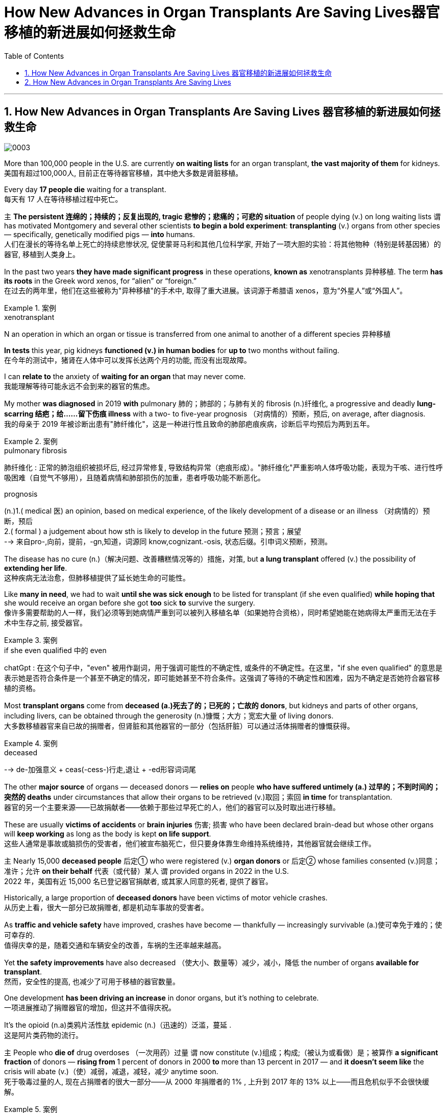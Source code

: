 
= How New Advances in Organ Transplants Are Saving Lives器官移植的新进展如何拯救生命
:toc: left
:toclevels: 3
:sectnums:

'''

== How New Advances in Organ Transplants Are Saving Lives 器官移植的新进展如何拯救生命


image:/img/0003.jpg[]

More than 100,000 people in the U.S. are currently *on waiting lists* for an organ transplant, *the vast majority of them* for kidneys.
美国有超过100,000人, 目前正在等待器官移植，其中绝大多数是肾脏移植。 +

Every day *17 people die* waiting for a transplant. +
每天有 17 人在等待移植过程中死亡。 +

`主` *The persistent 连绵的；持续的；反复出现的, tragic 悲惨的；悲痛的；可悲的 situation* of people dying (v.) on long waiting lists `谓` has motivated Montgomery and several other scientists *to begin a bold experiment*: *transplanting* (v.) organs from other species — specifically, genetically modified pigs — *into* humans. +
人们在漫长的等待名单上死亡的持续悲惨状况, 促使蒙哥马利和其他几位科学家, 开始了一项大胆的实验：将其他物种（特别是转基因猪）的器官, 移植到人类身上。 +

In the past two years *they have made significant progress* in these operations, *known as* xenotransplants 异种移植. The term *has its roots* in the Greek word xenos, for “alien” or “foreign.” +
在过去的两年里，他们在这些被称为"异种移植"的手术中, 取得了重大进展。该词源于希腊语 xenos，意为“外星人”或“外国人”。 +

.案例
====
.xenotransplant
N an operation in which an organ or tissue is transferred from one animal to another of a different species 异种移植
====

*In tests* this year, pig kidneys *functioned (v.) in human bodies* for *up to* two months without failing. +
在今年的测试中，猪肾在人体中可以发挥长达两个月的功能, 而没有出现故障。 +

I can *relate to* the anxiety of *waiting for an organ* that may never come. +
我能理解等待可能永远不会到来的器官的焦虑。 +

My mother *was diagnosed* in 2019 *with* pulmonary 肺的；肺部的；与肺有关的 fibrosis (n.)纤维化, a progressive and deadly **lung-scarring 结疤；给……留下伤痕 illness** with a two- to five-year prognosis （对病情的）预断，预后, on average, after diagnosis. +
我的母亲于 2019 年被诊断出患有"肺纤维化"，这是一种进行性且致命的肺部疤痕疾病，诊断后平均预后为两到五年。

.案例
====
.pulmonary fibrosis
肺纤维化 : 正常的肺泡组织被损坏后, 经过异常修复, 导致结构异常（疤痕形成）。"肺纤维化"严重影响人体呼吸功能，表现为干咳、进行性呼吸困难（自觉气不够用），且随着病情和肺部损伤的加重，患者呼吸功能不断恶化。

.prognosis
(n.)1.( medical 医) an opinion, based on medical experience, of the likely development of a disease or an illness （对病情的）预断，预后 +
2.( formal ) a judgement about how sth is likely to develop in the future 预测；预言；展望 +
--> 来自pro-,向前，提前，-gn,知道，词源同 know,cognizant.-osis, 状态后缀。引申词义预断，预测。
====

The disease has no cure (n.)（解决问题、改善糟糕情况等的）措施，对策, but *a lung transplant* offered (v.) the possibility of *extending her life*. +
这种疾病无法治愈，但肺移植提供了延长她生命的可能性。 +

Like *many in need*, we had to wait *until she was sick enough* to be listed for transplant (if she even qualified) *while hoping that* she would receive an organ before she got *too* sick *to* survive the surgery. +
像许多需要帮助的人一样，我们必须等到她病情严重到可以被列入移植名单（如果她符合资格），同时希望她能在她病得太严重而无法在手术中生存之前, 接受器官。 +

.案例
====
.if she even qualified 中的 even
chatGpt : 在这个句子中，"even" 被用作副词，用于强调可能性的不确定性, 或条件的不确定性。在这里，"if she even qualified" 的意思是表示她是否符合条件是一个甚至不确定的情况，即可能她甚至不符合条件。这强调了等待的不确定性和困难，因为不确定是否她符合器官移植的资格。
====

Most *transplant organs* come from *deceased (a.)死去了的；已死的；亡故的 donors*, but kidneys and parts of other organs, including livers, can be obtained through the generosity (n.)慷慨；大方；宽宏大量 of living donors. +
大多数移植器官来自已故的捐赠者，但肾脏和其他器官的一部分（包括肝脏）可以通过活体捐赠者的慷慨获得。 +

.案例
====
.deceased
-->  de-加强意义 + ceas(-cess-)行走,退让 + -ed形容词词尾
====

The other *major source* of organs — deceased donors — *relies on* people *who have suffered untimely (a.) 过早的；不到时间的；突然的 deaths* under circumstances that allow their organs to be retrieved (v.)取回；索回 *in time* for transplantation. +
器官的另一个主要来源——已故捐献者——依赖于那些过早死亡的人，他们的器官可以及时取出进行移植。 +

These are usually *victims of accidents* or *brain injuries* 伤害; 损害 who have been declared brain-dead but whose other organs will *keep working* as long as the body is kept *on life support*. +
这些人通常是事故或脑损伤的受害者，他们被宣布脑死亡，但只要身体靠生命维持系统维持，其他器官就会继续工作。 +

`主` Nearly 15,000 *deceased people* 后定① who were registered (v.) *organ donors* or 后定② whose families consented (v.)同意；准许；允许 *on their behalf* 代表（或代替）某人 `谓` provided organs in 2022 in the U.S. +
2022 年，美国有近 15,000 名已登记器官捐献者, 或其家人同意的死者, 提供了器官。 +

Historically, a large proportion of *deceased donors* have been victims of motor vehicle crashes. +
从历史上看，很大一部分已故捐赠者, 都是机动车事故的受害者。 +

As *traffic and vehicle safety* have improved, crashes have become — thankfully — increasingly survivable (a.)使可幸免于难的；使可幸存的. +
值得庆幸的是，随着交通和车辆安全的改善，车祸的生还率越来越高。 +

Yet *the safety improvements* have also decreased （使大小、数量等）减少，减小，降低 the number of organs *available for transplant*. +
然而，安全性的提高, 也减少了可用于移植的器官数量。 +

One development *has been driving an increase* in donor organs, but it’s nothing to celebrate. +
一项进展推动了捐赠器官的增加，但这并不值得庆祝。 +

It’s the opioid (n.a)类鸦片活性肽 epidemic (n.)（迅速的）泛滥，蔓延 . +
这是阿片类药物的流行。 +

`主` People who *die of* drug overdoses （一次用药）过量 `谓` now constitute (v.)组成；构成;（被认为或看做）是；被算作 *a significant fraction* of donors — *rising from* 1 percent of donors in 2000 *to* more than 13 percent in 2017 — and *it doesn’t seem like* the crisis will abate (v.)（使）减弱，减退，减轻，减少 anytime soon. +
死于吸毒过量的人, 现在占捐赠者的很大一部分——从 2000 年捐赠者的 1% , 上升到 2017 年的 13% 以上——而且危机似乎不会很快缓解。 +

.案例
====
.abate
--> 前缀a-同ad-. -bate同beat, 指打压下去。
====

“Our success right now *is based on* a failure in our society,” Montgomery says. +
“我们现在的成功, 是基于我们社会的失败，”蒙哥马利说。 +

`主` The increase in transplanted organs *from people who died from overdoses* `系`  is a result of *the scale of those deaths*, as well as of *advances in medicine* that *have made* more of those organs *usable*. +
过量服用药物而死亡的人的器官移植数量增加，一方面是因为死亡人数庞大，另一方面是因为医学进步使更多的器官可用。 +

.案例
====
.as well as of
中的 of, 其实是前面 a result of 中的 of 的重复
====

Some people *who suffer from opioid addiction* are also infected with hepatitis 肝炎 C, a disease *that causes severe liver inflammation*. +
一些患有阿片类药物成瘾的人, 还感染丙型肝炎，这种疾病会导致严重的肝脏炎症。 +

.案例
====
.hepatitis c
N a form of hepatitis caused by a virus that is transmitted in the same ways as that responsible for hepatitis B 丙型肝炎 (Former name non-A, non-B hepatitis)

是一种由"丙型肝炎病毒"（HCV）感染引起的病毒性肝炎，主要经输血、针刺、吸毒等传播. +
可导致肝脏"慢性炎症坏死"和"纤维化"，部分患者可发展为"肝硬化"甚至"肝细胞癌"（HCC）。
====

Until a few years ago, *organs from such donors* were considered unusable *because of* the risk of infecting the recipient 受方；接受者. +
直到几年前，由于存在会感染接受者(需要进行器官移植的人)的风险，来自此类捐赠者的器官, 还被认为无法使用。 +

But n**ew antiviral drugs** have made the disease treatable. +
但新的抗病毒药物, 已经使这种疾病变得可以治疗。 +

Despite these advances, there are still not enough organs for all who need one. +
尽管取得了这些进步，但仍然没有足够的器官供所有需要的人使用。 +

So Montgomery and other scientists *have begun to explore a more plentiful source of organs* by growing them in animals 后定 *bred (v.)饲养，培育（动植物） for* this purpose. +
因此，蒙哥马利和其他科学家, 开始通过在为此目的饲养的动物中培养器官, 来探索更丰富的器官来源。 +

.案例
====
.breed
(v.)[ VN] *~ sth (for/as sth)* : to keep animals or plants in order to produce young ones in a controlled way 饲养，培育（动植物） +
- The rabbits are bred (v.) for their long coats. 饲养兔子是为了获取他们的长毛。
====

*it became clear that* better immunosuppression (n.)免疫抑制 alone would not solve the problem. +
很明显，仅靠更好的免疫抑制, 并不能解决问题。 +

using (v.) pigs, which are plentiful and already bred for human use, was considered *more ethically 合乎伦理地；伦理上 acceptable* than using nonhuman primates 灵长类. +
人们认为，使用猪比使用非人类灵长类动物, 在道德上更容易接受，因为猪的数量充足，并且已经为人类用途而饲养。 +

Revivicor’s scientists bred (v.) *a line 种类；类型 of pigs* in which they knocked out, or deactivated, the alpha-gal gene, which causes the animals *to make a sugar* that prompts an immune response in humans. +
Revivicor 的科学家培育了一系列猪，他们敲除或灭活了 α-gal 基因，该基因导致动物产生一种糖，从而促进人类的免疫反应。 +

surgeons at the University of Maryland School of Medicine *transplanted* a Revivicor pig heart *into* a man named David Bennett, Sr., making headlines. +
马里兰大学医学院的外科医生, 将 Revivicor 猪心脏移植到了一位名叫老大卫·贝内特 (David Bennett, Sr.) 的男子身上，这引起了头条新闻。 +

The transplanted heart *worked (v.) for nearly two months* before failing. +
移植的心脏工作了近两个月才衰竭。 +

*It’s not entirely clear* why the heart failed; the cause might have been an undetected pig virus, although `主` an analysis 后定 the University of Maryland team *published in the Lancet* `谓` suggested that `主` *runaway (a.)失控的 inflammation* and *reduced immunosuppression* `谓` might also have played (v.) roles. +
目前还不完全清楚心脏衰竭的原因。原因可能是一种未被检测到的猪病毒，尽管马里兰大学研究小组在《柳叶刀》上发表的一项分析表明，失控的炎症和减少的免疫抑制, 也可能发挥了作用。 +

In 2021 `主` Montgomery and his colleagues at NYU Langone and *transplant surgeon* Jayme Locke and her colleagues at the University of Alabama at Birmingham (UAB) `谓` separately *transplanted* pig kidneys *into* people who had suffered brain death — known as decedents 已故者 — with the families' consent. +
2021 年，蒙哥马利和他在纽约大学朗格尼分校的同事, 以及移植外科医生 Jayme Locke 和她在阿拉巴马大学伯明翰分校 (UAB) 的同事, 在征得家属同意的情况下，分别将猪肾移植到脑死亡患者（称为死者）体内。 +

In the first two NYU surgeries, the kidney *was attached to* the recipient’s *upper leg* 大腿上部 near the groin  腹股沟；大腿根儿, where it was more accessible for monitoring, and then *connected to* the leg arteries 动脉 and veins. +
在纽约大学的前两次手术中，肾脏被连接到接受者的大腿腹股沟附近，在那里更容易进行监测，然后连接到腿部动脉和静脉。 +

.案例
====
.groin
the part of the body where the legs join at the top including the area around the genitals 外生殖器 (= sex organs) 腹股沟；大腿根儿 +
--> 来自ground的古义，深渊，底部。后指腹股沟。拼写受loin影响。
====

The UAB team *transplanted* its kidney *into* the decedent’s abdomen 腹（部）. +
UAB 团队将其肾脏移植到死者的腹部。 +

All the transplanted kidneys *produced (v.) urine* — a sign of healthy kidney function. +
所有移植的肾脏, 都会产生尿液——这是肾功能健康的标志。 +

The team *ended the experiments* after several days, but in that time the organs showed *no immediate signs of* rejection. +
几天后，研究小组结束了实验，但当时器官没有立即表现出排斥的迹象。 +

In July 2023 NYU invited me to observe its third pig kidney xenotransplant into a human decedent. +
2023 年 7 月，纽约大学邀请我观察其第三次将猪肾异种移植到人类死者身上的情况。 +

I followed the team *as far as* 远至 the surgical floor — I couldn’t go into the *operating room* because of the risk of *being exposed to* a pig virus. +
我跟着团队一直走到手术室——我不能进入手术室，因为有接触猪病毒的风险。 +

*Pigs can carry viruses* such as *porcine 像猪的；猪的 cytomegalovirus*  巨细胞病毒（对艾滋病人或新生儿有危险）, the one that was detected in Bennett, the person who received a pig heart transplant in 2022. +
猪可以携带"猪巨细胞病毒"等病毒，这种病毒是在 2022 年接受猪心脏移植手术的贝内特身上检测到的。 +

.案例
====
.porcine cytomegalovirus
猪巨细胞病毒. 这是一种疱疹病毒，在新生仔猪全身组织中都有存在。

.porcine
--> 来自拉丁语porcus,猪，词源同pork.-ine,形容词后缀。
====

*We waited anxiously* as Montgomery and his colleagues *connected* the pig kidney’s blood vessels and ureter 输尿管 *to* the decedent’s. +
我们焦急地等待着蒙哥马利和他的同事, 将猪肾的血管和输尿管, 与死者的血管和输尿管连接起来。 +

.案例
====
.ureter
image:/img/ureter.jpg[,20%]
====

A pig *thymus 胸腺 gland* 腺 — a source of immune cells — was also transplanted *to help reduce the risk of* immune rejection. +
猪胸腺（免疫细胞的来源）也被移植，以帮助降低免疫排斥的风险。 +

.案例
====
.thymus
/ˈθaɪməs/ +
( also ˈthymus gland ) ( anatomy 解) an organ in the neck that produces lymphocytes (= cells to fight infection) 胸腺

**胸腺(thymus)为机体的重要淋巴器官。其功能与免疫紧密相关**，是T细胞分化、发育、成熟的场所。其还可以分泌胸腺激素及激素类物质，具内分泌机能的器官。

image:/img/thymus.jpg[,20%]

.gland
(a.) an organ in a person's or an animal's body that produces a substance for the body to use. There are many different glands in the body. 腺 +
--> 来自PIE*gwele, 橡实，球体，词源同globe. 因呈球体而得名，用于解剖学术语。
====


As the doctors removed the clamps 夹具；夹子；夹钳 on the new organ’s blood vessels, the kidney started making urine. +
当医生取下新器官血管上的夹子时，肾脏开始产生尿液。 +

The graft 移植的皮肤（或骨骼等）；移植 was working. +
移植物正在发挥作用。 +


.案例
====
.graft
--> 来自PIE*gerbh, 刮，刻，切，词源同carve,graph. 用于植物学术语嫁接，即把切下来的一种植物移植到另一种植物上。俚语义行贿，即切下留作己用。比较 bribe.
====


Unlike previous xenotransplants, which were slated (v.)预定；计划；安排 to *go on* for only a few days, this one was planned to last (v.) for a month *as long as* 只要……就 the body and the organ *were working* without signs of *irreversible 无法复原（或挽回）的；不能倒转的 organ rejection*. +
与之前的异种移植计划, 仅持续几天不同，这次计划持续一个月，只要身体和器官正常工作, 且没有不可逆的器官排斥迹象。 +

.案例
====
.slate
(v.)*~ sth (for sth)* : [ usually passive] to plan that sth will happen at a particular time in the future 预定；计划；安排 +
•The new store is slated (v.) to open in spring. 新商店预计春天开业。

--> 来自古法语 esclate,阴性格于 esclat,薄片，碎片，木条，即现拼写 slat.比较 marquis,侯爵， marquise,女侯爵，侯爵夫人。后 slat 多用于指木制板，slate 多用于指石制板，并引申比喻义 写字板，清单，候选人名单。
====

The procedure *went better* than expected. +
手术进行得比预期的要好。 +

At the end of August *the experiment was extended* for another month. +
八月底，实验又延长了一个月。 +

The kidney *showed mild signs of* rejection, *which were reversed* before the experiment ended. +
肾脏表现出轻微的排斥反应，但在实验结束前得到了逆转。 +

Although `主` *experiments like these* `谓` provide useful data, `主` proving that *such transplants are safe and effective* `谓` will require (v.) *clinical trials* in *live (a.)活的 patients*. +
尽管此类实验提供了有用的数据，但要证明此类移植的安全性和有效性，还需要在活体患者中进行临床试验。 +

Since the 1970s *the United Network for Organ Sharing* (UNOS) has been the sole entity  独立存在物；实体 后定 *responsible for* matching organ donors and recipients in the U.S. +
自 20 世纪 70 年代以来，器官共享联合网络 (UNOS) 一直是美国负责匹配器官捐献者和接受者的唯一实体。 +

It *works (v.) with* several dozen *nonprofit groups* contracted by the Department of Health and Human Services *to get organs* from donors *to hospitals*. +
它与卫生与"公众服务部签约的数十个非营利组织"合作，将捐赠者的器官运送到医院。 +

But *flaws in this system*, such as *lack of* accountability 责任，责任心 and outdated software, have limited (v.) its effectiveness. +
但该系统的缺陷，例如缺乏问责制和过时的软件，限制了其有效性。 +

In March *the Biden administration* announced plans *to modernize the transplant system* by making it more competitive, and in July *the U.S. Congress* passed legislation *to break up UNOS’s monopoly* (n.)垄断；专营服务；被垄断的商品（或服务）.  +
3 月，拜登政府宣布了通过提高竞争力来实现移植系统现代化的计划，7 月，美国会通过了打破 UNOS 垄断的立法。



'''

== How New Advances in Organ Transplants Are Saving Lives

More than 100,000 people in the U.S. are currently on waiting lists for an organ transplant, the vast majority of them for kidneys. Every day 17 people die waiting for a transplant.

The persistent, tragic situation of people dying on long waiting lists has motivated Montgomery and several other scientists to begin a bold experiment: transplanting organs from other species—specifically, genetically modified pigs—into humans. In the past two years they have made significant progress in these operations, known as xenotransplants. The term has its roots in the Greek word xenos, for “alien” or “foreign.” In tests this year, pig kidneys functioned in human bodies for up to two months without failing.

I can relate to the anxiety of waiting for an organ that may never come. My mother was diagnosed in 2019 with pulmonary fibrosis, a progressive and deadly lung-scarring illness with a two- to five-year prognosis, on average, after diagnosis. The disease has no cure, but a lung transplant offered the possibility of extending her life. Like many in need, we had to wait until she was sick enough to be listed for transplant (if she even qualified) while hoping that she would receive an organ before she got too sick to survive the surgery.

Most transplant organs come from deceased donors, but kidneys and parts of other organs, including livers, can be obtained through the generosity of living donors.


The other major source of organs—deceased donors—relies on people who have suffered untimely deaths under circumstances that allow their organs to be retrieved in time for transplantation. These are usually victims of accidents or brain injuries who have been declared brain-dead but whose other organs will keep working as long as the body is kept on life support. Nearly 15,000 deceased people who were registered organ donors or whose families consented on their behalf provided organs in 2022 in the U.S. Historically, a large proportion of deceased donors have been victims of motor vehicle crashes. As traffic and vehicle safety have improved, crashes have become—thankfully—increasingly survivable. Yet the safety improvements have also decreased the number of organs available for transplant.

One development has been driving an increase in donor organs, but it's nothing to celebrate. It's the opioid epidemic. People who die of drug overdoses now constitute a significant fraction of donors—rising from 1 percent of donors in 2000 to more than 13 percent in 2017—and it doesn't seem like the crisis will abate anytime soon. “Our success right now is based on a failure in our society,” Montgomery says. The increase in transplanted organs from people who died from overdoses is a result of the scale of those deaths, as well as of advances in medicine that have made more of those organs usable. Some people who suffer from opioid addiction are also infected with hepatitis C, a disease that causes severe liver inflammation. Until a few years ago, organs from such donors were considered unusable because of the risk of infecting the recipient. But new antiviral drugs have made the disease treatable.

Despite these advances, there are still not enough organs for all who need one. So Montgomery and other scientists have begun to explore a more plentiful source of organs by growing them in animals bred for this purpose.

it became clear that better immunosuppression alone would not solve the problem.

using pigs, which are plentiful and already bred for human use, was considered more ethically acceptable than using nonhuman primates. Revivicor's scientists bred a line of pigs in which they knocked out, or deactivated, the alpha-gal gene, which causes the animals to make a sugar that prompts an immune response in humans.

surgeons at the University of Maryland School of Medicine transplanted a Revivicor pig heart into a man named David Bennett, Sr., making headlines.

The transplanted heart worked for nearly two months before failing. It's not entirely clear why the heart failed; the cause might have been an undetected pig virus, although an analysis the University of Maryland team published in the Lancet suggested that runaway inflammation and reduced immunosuppression might also have played roles.

In 2021 Montgomery and his colleagues at NYU Langone and transplant surgeon Jayme Locke and her colleagues at the University of Alabama at Birmingham (UAB) separately transplanted pig kidneys into people who had suffered brain death—known as decedents—with the families' consent.

In the first two NYU surgeries, the kidney was attached to the recipient's upper leg near the groin, where it was more accessible for monitoring, and then connected to the leg arteries and veins. The UAB team transplanted its kidney into the decedent's abdomen. All the transplanted kidneys produced urine—a sign of healthy kidney function. The team ended the experiments after several days, but in that time the organs showed no immediate signs of rejection.

In July 2023 NYU invited me to observe its third pig kidney xenotransplant into a human decedent. I followed the team as far as the surgical floor—I couldn't go into the operating room because of the risk of being exposed to a pig virus. Pigs can carry viruses such as porcine cytomegalovirus, the one that was detected in Bennett, the person who received a pig heart transplant in 2022.


We waited anxiously as Montgomery and his colleagues connected the pig kidney's blood vessels and ureter to the decedent's. A pig thymus gland—a source of immune cells—was also transplanted to help reduce the risk of immune rejection. As the doctors removed the clamps on the new organ's blood vessels, the kidney started making urine. The graft was working.

Unlike previous xenotransplants, which were slated to go on for only a few days, this one was planned to last for a month as long as the body and the organ were working without signs of irreversible organ rejection. The procedure went better than expected. At the end of August the experiment was extended for another month. The kidney showed mild signs of rejection, which were reversed before the experiment ended.

Although experiments like these provide useful data, proving that such transplants are safe and effective will require clinical trials in live patients.


Since the 1970s the United Network for Organ Sharing (UNOS) has been the sole entity responsible for matching organ donors and recipients in the U.S. It works with several dozen nonprofit groups contracted by the Department of Health and Human Services to get organs from donors to hospitals. But flaws in this system, such as lack of accountability and outdated software, have limited its effectiveness. In March the Biden administration announced plans to modernize the transplant system by making it more competitive, and in July the U.S. Congress passed legislation to break up UNOS's monopoly.

'''

